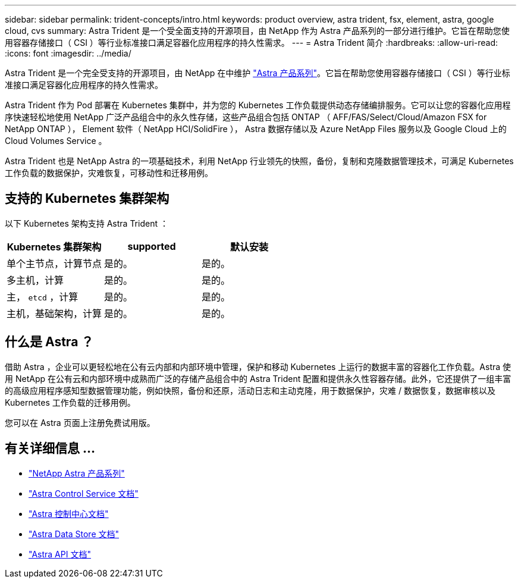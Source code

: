 ---
sidebar: sidebar 
permalink: trident-concepts/intro.html 
keywords: product overview, astra trident, fsx, element, astra, google cloud, cvs 
summary: Astra Trident 是一个受全面支持的开源项目，由 NetApp 作为 Astra 产品系列的一部分进行维护。它旨在帮助您使用容器存储接口（ CSI ）等行业标准接口满足容器化应用程序的持久性需求。 
---
= Astra Trident 简介
:hardbreaks:
:allow-uri-read: 
:icons: font
:imagesdir: ../media/


Astra Trident 是一个完全受支持的开源项目，由 NetApp 在中维护 link:https://docs.netapp.com/us-en/astra-family/intro-family.html["Astra 产品系列"^]。它旨在帮助您使用容器存储接口（ CSI ）等行业标准接口满足容器化应用程序的持久性需求。

Astra Trident 作为 Pod 部署在 Kubernetes 集群中，并为您的 Kubernetes 工作负载提供动态存储编排服务。它可以让您的容器化应用程序快速轻松地使用 NetApp 广泛产品组合中的永久性存储，这些产品组合包括 ONTAP （ AFF/FAS/Select/Cloud/Amazon FSX for NetApp ONTAP ）， Element 软件（ NetApp HCI/SolidFire ）， Astra 数据存储以及 Azure NetApp Files 服务以及 Google Cloud 上的 Cloud Volumes Service 。

Astra Trident 也是 NetApp Astra 的一项基础技术，利用 NetApp 行业领先的快照，备份，复制和克隆数据管理技术，可满足 Kubernetes 工作负载的数据保护，灾难恢复，可移动性和迁移用例。



== 支持的 Kubernetes 集群架构

以下 Kubernetes 架构支持 Astra Trident ：

[cols="3*"]
|===
| Kubernetes 集群架构 | supported | 默认安装 


| 单个主节点，计算节点 | 是的。  a| 
是的。



| 多主机，计算 | 是的。  a| 
是的。



| 主， `etcd` ，计算 | 是的。  a| 
是的。



| 主机，基础架构，计算 | 是的。  a| 
是的。

|===


== 什么是 Astra ？

借助 Astra ，企业可以更轻松地在公有云内部和内部环境中管理，保护和移动 Kubernetes 上运行的数据丰富的容器化工作负载。Astra 使用 NetApp 在公有云和内部环境中成熟而广泛的存储产品组合中的 Astra Trident 配置和提供永久性容器存储。此外，它还提供了一组丰富的高级应用程序感知型数据管理功能，例如快照，备份和还原，活动日志和主动克隆，用于数据保护，灾难 / 数据恢复，数据审核以及 Kubernetes 工作负载的迁移用例。

您可以在 Astra 页面上注册免费试用版。



== 有关详细信息 ...

* https://docs.netapp.com/us-en/astra-family/intro-family.html["NetApp Astra 产品系列"]
* https://docs.netapp.com/us-en/astra/get-started/intro.html["Astra Control Service 文档"^]
* https://docs.netapp.com/us-en/astra-control-center/index.html["Astra 控制中心文档"^]
* https://docs.netapp.com/us-en/astra-data-store/index.html["Astra Data Store 文档"^]
* https://docs.netapp.com/us-en/astra-automation/get-started/before_get_started.html["Astra API 文档"^]

